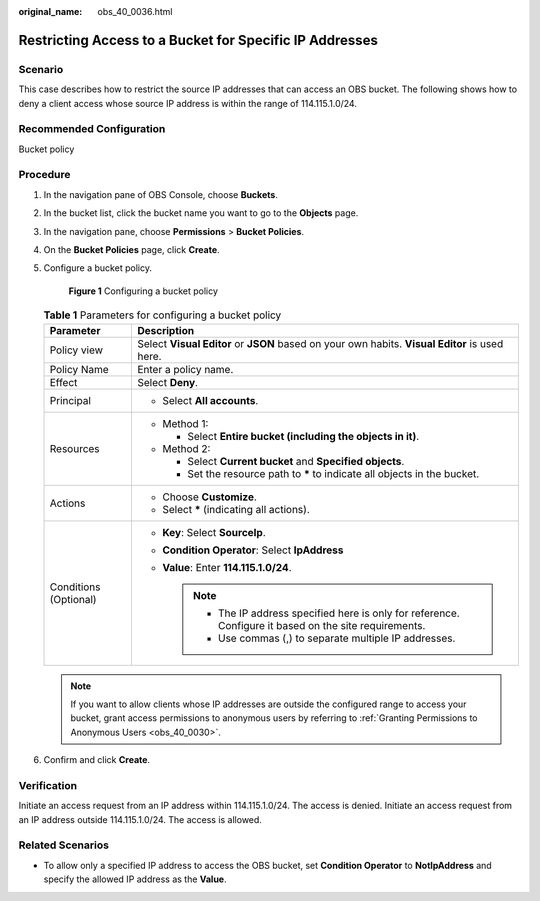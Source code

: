:original_name: obs_40_0036.html

.. _obs_40_0036:

Restricting Access to a Bucket for Specific IP Addresses
========================================================

Scenario
--------

This case describes how to restrict the source IP addresses that can access an OBS bucket. The following shows how to deny a client access whose source IP address is within the range of 114.115.1.0/24.

Recommended Configuration
-------------------------

Bucket policy

Procedure
---------

#. In the navigation pane of OBS Console, choose **Buckets**.

#. In the bucket list, click the bucket name you want to go to the **Objects** page.

#. In the navigation pane, choose **Permissions** > **Bucket Policies**.

#. On the **Bucket Policies** page, click **Create**.

#. Configure a bucket policy.


   .. figure:: /_static/images/en-us_image_0000002141456310.png
      :alt: **Figure 1** Configuring a bucket policy

      **Figure 1** Configuring a bucket policy

   .. table:: **Table 1** Parameters for configuring a bucket policy

      +-----------------------------------+------------------------------------------------------------------------------------------------------------+
      | Parameter                         | Description                                                                                                |
      +===================================+============================================================================================================+
      | Policy view                       | Select **Visual Editor** or **JSON** based on your own habits. **Visual Editor** is used here.             |
      +-----------------------------------+------------------------------------------------------------------------------------------------------------+
      | Policy Name                       | Enter a policy name.                                                                                       |
      +-----------------------------------+------------------------------------------------------------------------------------------------------------+
      | Effect                            | Select **Deny**.                                                                                           |
      +-----------------------------------+------------------------------------------------------------------------------------------------------------+
      | Principal                         | -  Select **All accounts**.                                                                                |
      +-----------------------------------+------------------------------------------------------------------------------------------------------------+
      | Resources                         | -  Method 1:                                                                                               |
      |                                   |                                                                                                            |
      |                                   |    -  Select **Entire bucket (including the objects in it)**.                                              |
      |                                   |                                                                                                            |
      |                                   | -  Method 2:                                                                                               |
      |                                   |                                                                                                            |
      |                                   |    -  Select **Current bucket** and **Specified objects**.                                                 |
      |                                   |    -  Set the resource path to **\*** to indicate all objects in the bucket.                               |
      +-----------------------------------+------------------------------------------------------------------------------------------------------------+
      | Actions                           | -  Choose **Customize**.                                                                                   |
      |                                   | -  Select **\*** (indicating all actions).                                                                 |
      +-----------------------------------+------------------------------------------------------------------------------------------------------------+
      | Conditions (Optional)             | -  **Key**: Select **SourceIp**.                                                                           |
      |                                   | -  **Condition Operator**: Select **IpAddress**                                                            |
      |                                   | -  **Value**: Enter **114.115.1.0/24**.                                                                    |
      |                                   |                                                                                                            |
      |                                   |    .. note::                                                                                               |
      |                                   |                                                                                                            |
      |                                   |       -  The IP address specified here is only for reference. Configure it based on the site requirements. |
      |                                   |       -  Use commas (,) to separate multiple IP addresses.                                                 |
      +-----------------------------------+------------------------------------------------------------------------------------------------------------+

   .. note::

      If you want to allow clients whose IP addresses are outside the configured range to access your bucket, grant access permissions to anonymous users by referring to :ref:`Granting Permissions to Anonymous Users <obs_40_0030>`.

#. Confirm and click **Create**.

Verification
------------

Initiate an access request from an IP address within 114.115.1.0/24. The access is denied. Initiate an access request from an IP address outside 114.115.1.0/24. The access is allowed.

Related Scenarios
-----------------

-  To allow only a specified IP address to access the OBS bucket, set **Condition Operator** to **NotIpAddress** and specify the allowed IP address as the **Value**.
